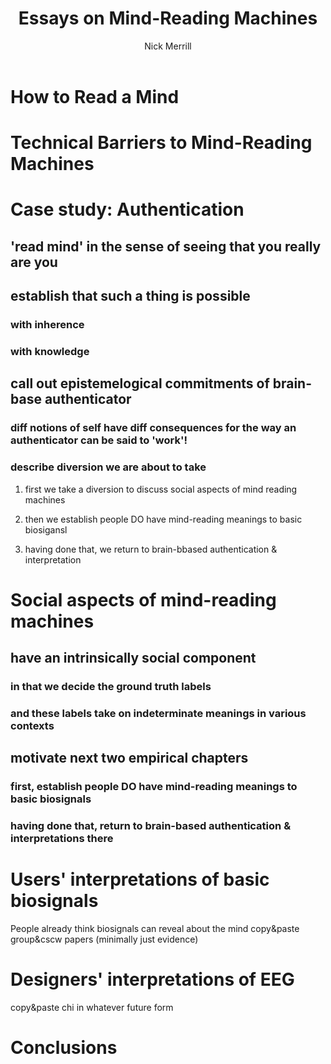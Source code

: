 #+Title: Essays on Mind-Reading Machines
#+Author: Nick Merrill

# the surprisingly great show on the end of the world
# when her leg was over me stroking my arm
# i wanted to be completely present in that moment. i wanted to be nowhere else. 

# (i didn't want to freeze time, i didn't want to be there forever, i just wanted to be there.)
# though walking around the side of the observatory seeing LA around, walking past the people looking off the edge taking pictures, i was truly there then. the world was no louder than the sounds it was making.

* How to Read a Mind
* Technical Barriers to Mind-Reading Machines
* Case study: Authentication
** 'read mind' in the sense of seeing that you really are you
** establish that such a thing is possible
*** with inherence
*** with knowledge
** call out epistemelogical commitments of brain-base authenticator
*** diff notions of self have diff consequences for the way an authenticator can be said to 'work'!
*** describe diversion we are about to take
**** first we take a diversion to discuss social aspects of mind reading machines
**** then we establish people DO have mind-reading meanings to basic biosigansl
**** having done that, we return to brain-bbased authentication & interpretation
* Social aspects of mind-reading machines
** have an intrinsically social component
*** in that we decide the ground truth labels
*** and these labels take on indeterminate meanings in various contexts
** motivate next two empirical chapters
*** first, establish people DO have mind-reading meanings to basic biosignals
*** having done that, return to brain-based authentication & interpretations there
* Users' interpretations of basic biosignals
  People already think biosignals can reveal about the mind
copy&paste group&cscw papers (minimally just evidence)
* Designers' interpretations of EEG
copy&paste chi in whatever future form
* Conclusions
